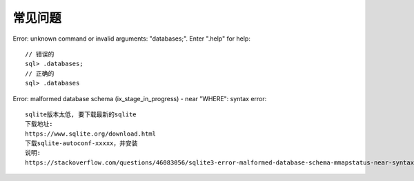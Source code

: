 常见问题
###########

Error: unknown command or invalid arguments:  "databases;". Enter ".help" for help::

    // 错误的
    sql> .databases;
    // 正确的
    sql> .databases


Error: malformed database schema (ix_stage_in_progress) - near "WHERE": syntax error::

    sqlite版本太低, 要下载最新的sqlite
    下载地址:
    https://www.sqlite.org/download.html
    下载sqlite-autoconf-xxxxx，并安装
    说明:
    https://stackoverflow.com/questions/46083056/sqlite3-error-malformed-database-schema-mmapstatus-near-syntax-error







